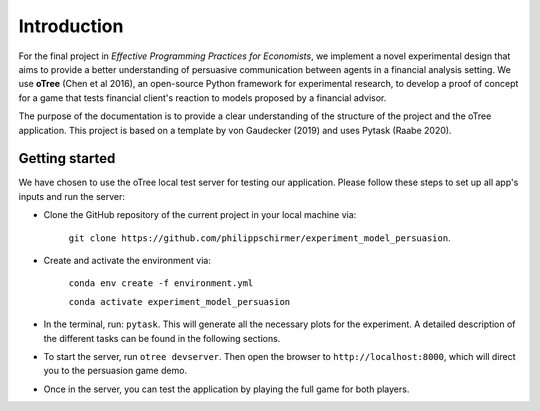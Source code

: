 .. _introduction:


************
Introduction
************

For the final project in *Effective Programming Practices for Economists*, we implement a novel experimental
design that aims to provide a better understanding of persuasive communication between agents in a financial 
analysis setting. We use **oTree** (Chen et al 2016), an open-source Python framework for experimental research, to develop a 
proof of concept for a game that tests financial client's reaction to models proposed by a financial advisor.

The purpose of the documentation is to provide a clear understanding of the structure of the project and the 
oTree application. This project is based on a template by von Gaudecker (2019) and uses Pytask (Raabe 2020).


.. _getting_started:


Getting started
===============

We have chosen to use the oTree local test server for testing our application. Please follow these steps to set up all app's 
inputs and run the server:

* Clone the GitHub repository of the current project in your local machine via:
    
    ``git clone https://github.com/philippschirmer/experiment_model_persuasion``.

* Create and activate the environment via:

    ``conda env create -f environment.yml``
    
    ``conda activate experiment_model_persuasion``

* In the terminal, run: ``pytask``. This will generate all the necessary plots for the experiment. A detailed description of the different tasks can be found in the following sections. 

* To start the server, run ``otree devserver``. Then open the browser to ``http://localhost:8000``, which will direct you to the persuasion game demo.

* Once in the server, you can test the application by playing the full game for both players.